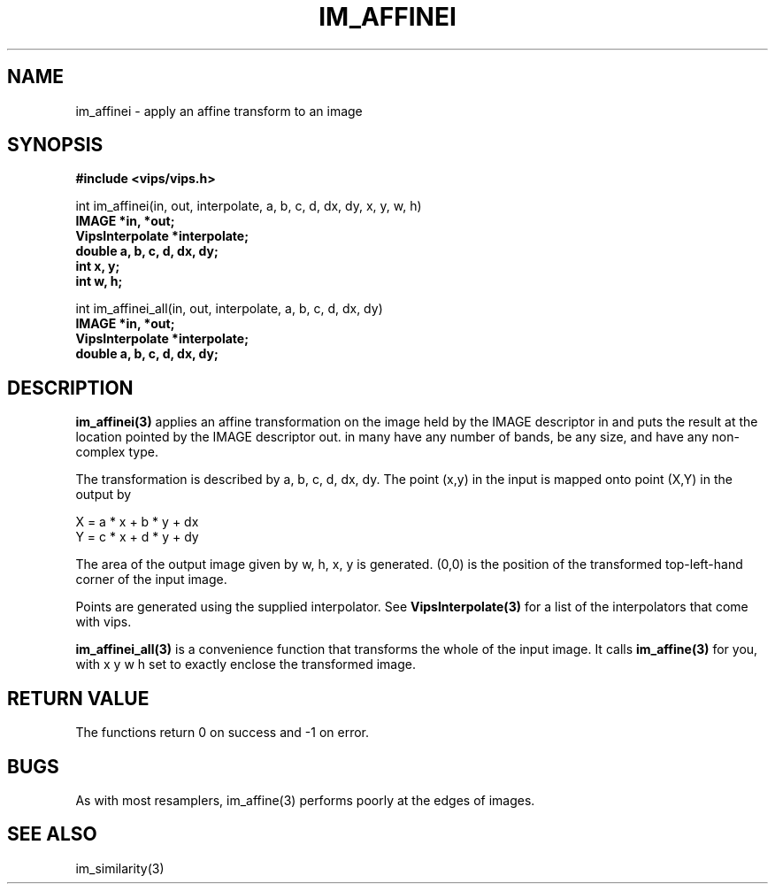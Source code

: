 .TH IM_AFFINEI 3 "8 February 2009"
.SH NAME
im_affinei \- apply an affine transform to an image
.SH SYNOPSIS
.B #include <vips/vips.h>

int im_affinei(in, out, interpolate, a, b, c, d, dx, dy, x, y, w, h)
.br
.B IMAGE *in, *out;
.br
.B VipsInterpolate *interpolate;
.br
.B double a, b, c, d, dx, dy;
.br
.B int x, y;
.br
.B int w, h;

int im_affinei_all(in, out, interpolate, a, b, c, d, dx, dy)
.br
.B IMAGE *in, *out;
.br
.B VipsInterpolate *interpolate;
.br
.B double a, b, c, d, dx, dy;

.SH DESCRIPTION
.B im_affinei(3)
applies an affine transformation on the image held by the IMAGE descriptor
in and puts the result at the location pointed by the IMAGE descriptor out. in
many have any number of bands, be any size, and have any non-complex type.

The transformation is described by a, b, c, d, dx, dy.  The point (x,y) in 
the input is mapped onto point (X,Y) in the output by

  X = a * x + b * y + dx
  Y = c * x + d * y + dy

The area of the output image given by w, h, x, y is generated. (0,0) is 
the position of the transformed top-left-hand corner of the input image.

Points are generated using the supplied interpolator. See 
.B VipsInterpolate(3)
for a list of the interpolators that come with vips. 

.B im_affinei_all(3) 
is a convenience function that transforms the whole of the input image. It
calls 
.B im_affine(3) 
for you, with x y w h set to exactly enclose the transformed image.

.SH RETURN VALUE
The functions return 0 on success and -1 on error.
.SH BUGS
As with most resamplers, im_affine(3) performs poorly at the edges of
images.
.SH SEE ALSO
im_similarity(3)
